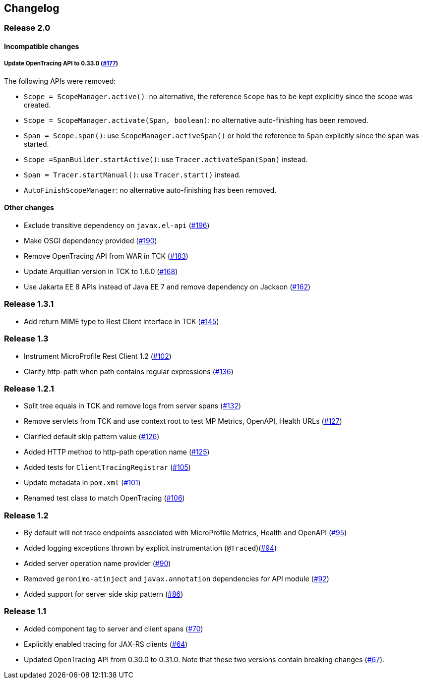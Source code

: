 //
// Copyright (c) 2018 Eclipse Microprofile Contributors:
// Mark Struberg
//
// Licensed under the Apache License, Version 2.0 (the "License");
// you may not use this file except in compliance with the License.
// You may obtain a copy of the License at
//
//     http://www.apache.org/licenses/LICENSE-2.0
//
// Unless required by applicable law or agreed to in writing, software
// distributed under the License is distributed on an "AS IS" BASIS,
// WITHOUT WARRANTIES OR CONDITIONS OF ANY KIND, either express or implied.
// See the License for the specific language governing permissions and
// limitations under the License.
//

== Changelog

:numbered!:

=== Release 2.0

==== Incompatible changes

===== Update OpenTracing API to 0.33.0 (https://github.com/eclipse/microprofile-opentracing/pull/177[#177])

The following APIs were removed:

* `Scope = ScopeManager.active()`: no alternative, the reference `Scope` has to be kept explicitly since the scope was created.
* `Scope = ScopeManager.activate(Span, boolean)`: no alternative auto-finishing has been removed.
* `Span = Scope.span()`: use `ScopeManager.activeSpan()` or hold the reference to `Span` explicitly since the span was started.
* `Scope =SpanBuilder.startActive()`: use `Tracer.activateSpan(Span)` instead.
* `Span = Tracer.startManual()`: use `Tracer.start()` instead.
* `AutoFinishScopeManager`: no alternative auto-finishing has been removed.

==== Other changes

* Exclude transitive dependency on `javax.el-api` (https://github.com/eclipse/microprofile-opentracing/pull/196[#196])
* Make OSGI dependency provided (https://github.com/eclipse/microprofile-opentracing/pull/190[#190])
* Remove OpenTracing API from WAR in TCK (https://github.com/eclipse/microprofile-opentracing/pull/183[#183])
* Update Arquillian version in TCK to 1.6.0 (https://github.com/eclipse/microprofile-opentracing/pull/168[#168])
* Use Jakarta EE 8 APIs instead of Java EE 7 and remove dependency on Jackson (https://github.com/eclipse/microprofile-opentracing/pull/162[#162])

=== Release 1.3.1

* Add return MIME type to Rest Client interface in TCK (https://github.com/eclipse/microprofile-opentracing/pull/145[#145])

=== Release 1.3

* Instrument MicroProfile Rest Client 1.2 (https://github.com/eclipse/microprofile-opentracing/pull/102[#102])
* Clarify http-path when path contains regular expressions (https://github.com/eclipse/microprofile-opentracing/pull/136[#136])

=== Release 1.2.1

* Split tree equals in TCK and remove logs from server spans (https://github.com/eclipse/microprofile-opentracing/pull/132[#132])
* Remove servlets from TCK and use context root to test MP Metrics, OpenAPI, Health URLs (https://github.com/eclipse/microprofile-opentracing/pull/127[#127])
* Clarified default skip pattern value (https://github.com/eclipse/microprofile-opentracing/pull/126[#126])
* Added HTTP method to http-path operation name (https://github.com/eclipse/microprofile-opentracing/pull/125[#125])
* Added tests for `ClientTracingRegistrar` (https://github.com/eclipse/microprofile-opentracing/pull/105[#105])
* Update metadata in `pom.xml` (https://github.com/eclipse/microprofile-opentracing/pull/101[#101])
* Renamed test class to match OpenTracing (https://github.com/eclipse/microprofile-opentracing/pull/106[#106])

=== Release 1.2

* By default will not trace endpoints associated with MicroProfile Metrics, Health and OpenAPI (https://github.com/eclipse/microprofile-opentracing/pull/95[#95])
* Added logging exceptions thrown by explicit instrumentation (`@Traced`)(https://github.com/eclipse/microprofile-opentracing/pull/94[#94])
* Added server operation name provider (https://github.com/eclipse/microprofile-opentracing/pull/90[#90])
* Removed `geronimo-atinject` and `javax.annotation` dependencies for API module (https://github.com/eclipse/microprofile-opentracing/pull/92[#92])
* Added support for server side skip pattern (https://github.com/eclipse/microprofile-opentracing/pull/86[#86])

=== Release 1.1

* Added component tag to server and client spans (https://github.com/eclipse/microprofile-opentracing/pull/70[#70])
* Explicitly enabled tracing for JAX-RS clients (https://github.com/eclipse/microprofile-opentracing/pull/64[#64])
* Updated OpenTracing API from 0.30.0 to 0.31.0. Note that these two versions contain breaking changes (https://github.com/eclipse/microprofile-opentracing/pull/67[#67]).

:numbered:
